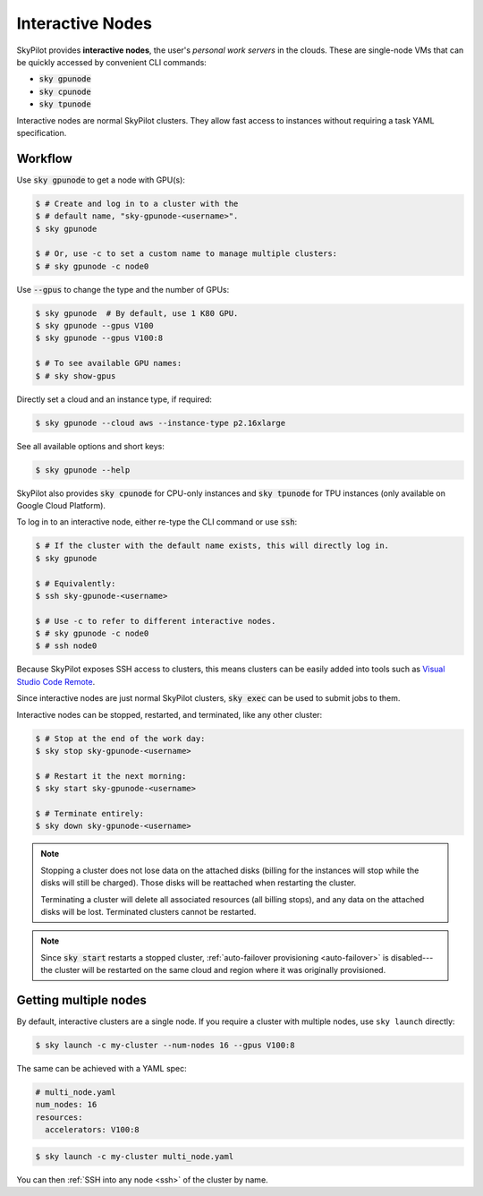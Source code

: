 .. _interactive-nodes:

Interactive Nodes
=================

SkyPilot provides **interactive nodes**, the user's *personal work servers* in the
clouds.  These are single-node VMs that can be quickly accessed by convenient
CLI commands:

- :code:`sky gpunode`
- :code:`sky cpunode`
- :code:`sky tpunode`

Interactive nodes are normal SkyPilot clusters.  They allow fast access to instances
without requiring a task YAML specification.

Workflow
--------

Use :code:`sky gpunode` to get a node with GPU(s):

.. code-block:: console

   $ # Create and log in to a cluster with the
   $ # default name, "sky-gpunode-<username>".
   $ sky gpunode

   $ # Or, use -c to set a custom name to manage multiple clusters:
   $ # sky gpunode -c node0

Use :code:`--gpus` to change the type and the number of GPUs:

.. code-block:: console

   $ sky gpunode  # By default, use 1 K80 GPU.
   $ sky gpunode --gpus V100
   $ sky gpunode --gpus V100:8

   $ # To see available GPU names:
   $ # sky show-gpus

Directly set a cloud and an instance type, if required:

.. code-block:: console

   $ sky gpunode --cloud aws --instance-type p2.16xlarge

See all available options and short keys:

.. code-block:: console

   $ sky gpunode --help

SkyPilot also provides :code:`sky cpunode` for CPU-only instances and :code:`sky
tpunode` for TPU instances (only available on Google Cloud Platform).

To log in to an interactive node, either re-type the CLI command or use :code:`ssh`:

.. code-block:: console

    $ # If the cluster with the default name exists, this will directly log in.
    $ sky gpunode

    $ # Equivalently:
    $ ssh sky-gpunode-<username>

    $ # Use -c to refer to different interactive nodes.
    $ # sky gpunode -c node0
    $ # ssh node0

Because SkyPilot exposes SSH access to clusters, this means clusters can be easily added into
tools such as `Visual Studio Code Remote <https://code.visualstudio.com/docs/remote/remote-overview>`_.

Since interactive nodes are just normal SkyPilot clusters, :code:`sky exec` can be used to submit jobs to them.

Interactive nodes can be stopped, restarted, and terminated, like any other cluster:

.. code-block:: console

    $ # Stop at the end of the work day:
    $ sky stop sky-gpunode-<username>

    $ # Restart it the next morning:
    $ sky start sky-gpunode-<username>

    $ # Terminate entirely:
    $ sky down sky-gpunode-<username>

.. note::

    Stopping a cluster does not lose data on the attached disks (billing for the
    instances will stop while the disks will still be charged).  Those disks
    will be reattached when restarting the cluster.

    Terminating a cluster will delete all associated resources (all billing
    stops), and any data on the attached disks will be lost.  Terminated
    clusters cannot be restarted.

.. note::

    Since :code:`sky start` restarts a stopped cluster, :ref:`auto-failover
    provisioning <auto-failover>` is disabled---the cluster will be restarted on
    the same cloud and region where it was originally provisioned.


Getting multiple nodes
----------------------
By default, interactive clusters are a single node. If you require a cluster
with multiple nodes, use ``sky launch`` directly:

.. code-block:: console

    $ sky launch -c my-cluster --num-nodes 16 --gpus V100:8

The same can be achieved with a YAML spec:

.. code-block:: yaml

    # multi_node.yaml
    num_nodes: 16
    resources:
      accelerators: V100:8

.. code-block:: console

    $ sky launch -c my-cluster multi_node.yaml

You can then :ref:`SSH into any node <ssh>` of the cluster by name.
